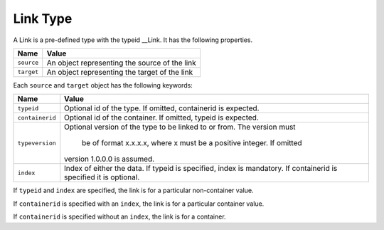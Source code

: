 Link Type
^^^^^^^^^

A Link is a pre-defined type with the typeid __Link. It has the following properties.

=================== =============================
Name                Value
=================== =============================
``source``   	    An object representing the source of the link
``target``          An object representing the target of the link
=================== =============================

Each ``source`` and ``target`` object has the following keywords:

=================== ======================================
Name                Value
=================== ======================================
``typeid``          Optional id of the type. If omitted, 
                    containerid is expected.
``containerid``     Optional id of the container. If 
                    omitted, typeid is expected.
``typeversion``     Optional version of the type to be 
                    linked to or from. The version must 
					be of format x.x.x.x, where x must 
					be a positive integer. If omitted 
                    version 1.0.0.0 is assumed.
``index``           Index of either the data. If typeid 
                    is specified, index is mandatory. 
                    If containerid is specified it is 
                    optional.
=================== ======================================

If ``typeid`` and ``index`` are specified, the link is for a particular non-container value. 

If ``containerid`` is specified with an ``index``, the link is for a particular container value. 

If ``containerid`` is specified without an ``index``, the link is for a container.
